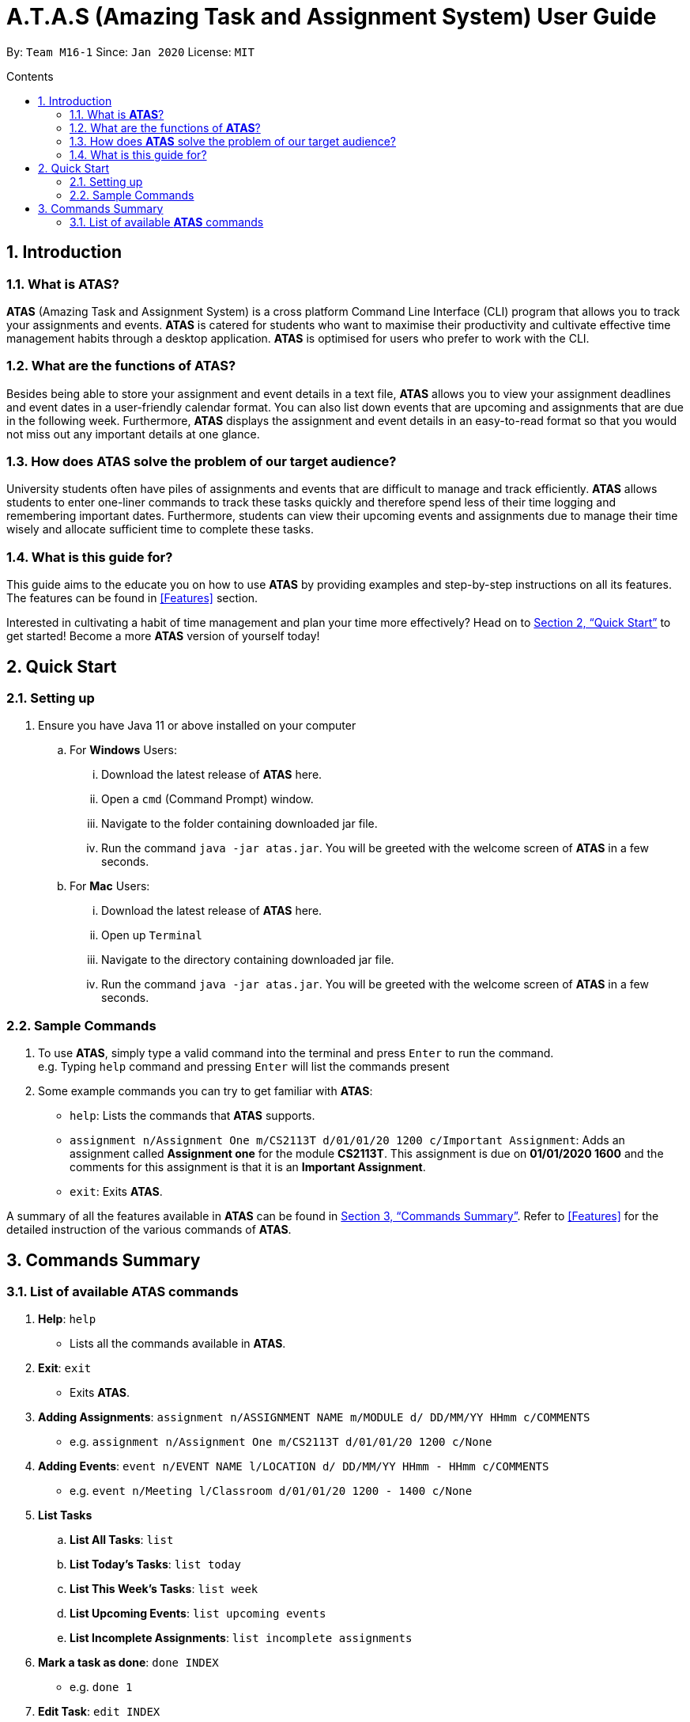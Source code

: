 = A.T.A.S (Amazing Task and Assignment System) User Guide
:site-section: UserGuide
:toc:
:toclevels: 4
:toc-title: Contents
:toc-placement: preamble
:sectnums:
:imagesDir: images
:stylesDir: stylesheets
:xrefstyle: full
:experimental:
ifdef::env-github[]
:tip-caption: :bulb:
:note-caption: :information_source:
endif::[]

By: `Team M16-1` Since: `Jan 2020` License: `MIT`

== Introduction

=== What is *ATAS*?
*ATAS* (Amazing Task and Assignment System) is a cross platform Command Line Interface (CLI) program that allows you to track your
assignments and events. *ATAS* is catered for students who want to maximise their productivity and cultivate
effective time management habits through a desktop application. *ATAS* is optimised for users who prefer to work with
the CLI.

=== What are the functions of *ATAS*?
Besides being able to store your assignment and event details in a text file, *ATAS* allows you to view your assignment
deadlines and event dates in a user-friendly calendar format. You can also list down events that are upcoming and assignments
that are due in the following week. Furthermore, *ATAS* displays the assignment and event details in an easy-to-read format
so that you would not miss out any important details at one glance.

=== How does *ATAS* solve the problem of our target audience?
University students often have piles of assignments and events that are difficult to manage and track efficiently.
*ATAS* allows students to enter one-liner commands to track these tasks quickly and therefore spend less of their time
logging and remembering important dates. Furthermore, students can view their upcoming events and assignments due to
manage their time wisely and allocate sufficient time to complete these tasks.

=== What is this guide for?
This guide aims to the educate you on how to use *ATAS* by providing examples and step-by-step instructions on all its features.
The features can be found in <<Features>> section.

Interested in cultivating a habit of time management and plan your time more effectively? Head on to <<Quick Start>> to
get started! Become a more *ATAS* version of yourself today!

== Quick Start

=== Setting up
. Ensure you have Java 11 or above installed on your computer
.. For *Windows* Users:
... Download the latest release of *ATAS* here.
... Open a `cmd` (Command Prompt) window.
... Navigate to the folder containing downloaded jar file.
... Run the command `java -jar atas.jar`. You will be greeted with the welcome screen of *ATAS* in a few seconds.

.. For *Mac* Users:
... Download the latest release of *ATAS* here.
... Open up `Terminal`
... Navigate to the directory containing downloaded jar file.
... Run the command `java -jar atas.jar`. You will be greeted with the welcome screen of *ATAS* in a few seconds.

=== Sample Commands
. To use *ATAS*, simply type a valid command into the terminal and press kbd:[Enter] to run the command. +
e.g. Typing `help` command and pressing kbd:[Enter] will list the commands present
. Some example commands you can try to get familiar with *ATAS*:
* `help`: Lists the commands that *ATAS* supports.
* `assignment n/Assignment One m/CS2113T d/01/01/20 1200 c/Important Assignment`: Adds an assignment called *Assignment
one* for the module *CS2113T*. This assignment is due on *01/01/2020 1600* and the comments for this assignment is that
it is an *Important Assignment*.
* `exit`: Exits *ATAS*.

A summary of all the features available in *ATAS* can be found in <<Commands Summary>>.
Refer to <<Features>> for the detailed instruction of the various commands of *ATAS*.

== Commands Summary
=== List of available *ATAS* commands
. *Help*: `help` +
* Lists all the commands available in *ATAS*.
. *Exit*: `exit` +
* Exits *ATAS*.
. *Adding Assignments*: `assignment n/ASSIGNMENT NAME m/MODULE d/ DD/MM/YY HHmm c/COMMENTS`
* e.g. `assignment n/Assignment One m/CS2113T d/01/01/20 1200 c/None`
. *Adding Events*: `event n/EVENT NAME l/LOCATION d/ DD/MM/YY HHmm - HHmm c/COMMENTS`
* e.g. `event n/Meeting l/Classroom d/01/01/20 1200 - 1400 c/None`
. *List Tasks*
.. *List All Tasks*: `list`
.. *List Today's Tasks*: `list today`
.. *List This Week's Tasks*: `list week`
.. *List Upcoming Events*: `list upcoming events`
.. *List Incomplete Assignments*: `list incomplete assignments`
. *Mark a task as done*: `done INDEX`
* e.g. `done 1`
. *Edit Task*: `edit INDEX`
* e.g. `edit 1`
. *Delete Task*: `delete INDEX`
* e.g. `delete 1`
. *Clear Tasks*
.. *Clear All Tasks*: `clear all`
.. *Clear All Completed Tasks*: `clear done`
. *Set tasks to repeat*: `repeat id/EVENT INDEX p/[NUM OF PERIOD][TYPE OF PERIOD]`
* Available Period: Day [d], Week [w], Month [m], Year [y]
* e.g. `repeat id/1 p/3d`
. *Unset repeating tasks*: `repeat id/EVENT INDEX p/0`
* e.g. `repeat id/1 p/0`
. *Search for Tasks* (Available Task Type: assignment, event)
.. *Search By Name*: `search t/TASK TYPE n/TASK NAME`
* e.g. `search t/assignment n/Assignment one`
.. *Search By Date*: `search t/TASK TYPE n/TASK NAME d/DD/MM/YY
* e.g. `search t/assignment n/Assignment one d/01/01/20`
. *Calendar View*: `calendar d/DD/MM/YY`
* e.g. `calendar d/01/01/20`






